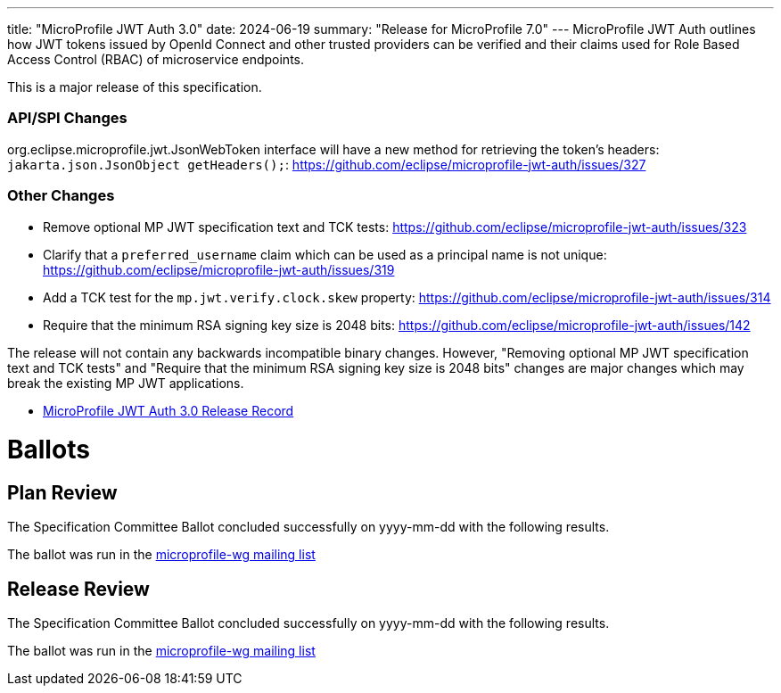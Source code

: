---
title: "MicroProfile JWT Auth 3.0"
date: 2024-06-19
summary: "Release for MicroProfile 7.0"
---
MicroProfile JWT Auth outlines how JWT tokens issued by OpenId Connect and other trusted providers can be verified and their claims used for Role Based Access Control (RBAC) of microservice endpoints.

This is a major release of this specification.

=== API/SPI Changes

org.eclipse.microprofile.jwt.JsonWebToken interface will have a new method for retrieving the token's headers:
`jakarta.json.JsonObject getHeaders();`: https://github.com/eclipse/microprofile-jwt-auth/issues/327

=== Other Changes

* Remove optional MP JWT specification text and TCK tests: https://github.com/eclipse/microprofile-jwt-auth/issues/323
* Clarify that a `preferred_username` claim which can be used as a principal name is not unique: https://github.com/eclipse/microprofile-jwt-auth/issues/319 
* Add a TCK test for the `mp.jwt.verify.clock.skew` property: https://github.com/eclipse/microprofile-jwt-auth/issues/314
* Require that the minimum RSA signing key size is 2048 bits: https://github.com/eclipse/microprofile-jwt-auth/issues/142
 
The release will not contain any backwards incompatible binary changes. However, "Removing optional MP JWT specification text and TCK tests" and "Require that the minimum RSA signing key size is 2048 bits" changes are major changes which may break the existing MP JWT applications.

* https://projects.eclipse.org/projects/technology.microprofile/releases/microprofile-jwt-auth-3.0[MicroProfile JWT Auth 3.0 Release Record]

# Ballots

== Plan Review
The Specification Committee Ballot concluded successfully on yyyy-mm-dd with the following results.

The ballot was run in the https://www.eclipse.org/lists/microprofile-wg/msgxxxx.html[microprofile-wg mailing list]

== Release Review
The Specification Committee Ballot concluded successfully on yyyy-mm-dd with the following results.

The ballot was run in the https://www.eclipse.org/lists/microprofile-wg/msgxxxx.html[microprofile-wg mailing list]
